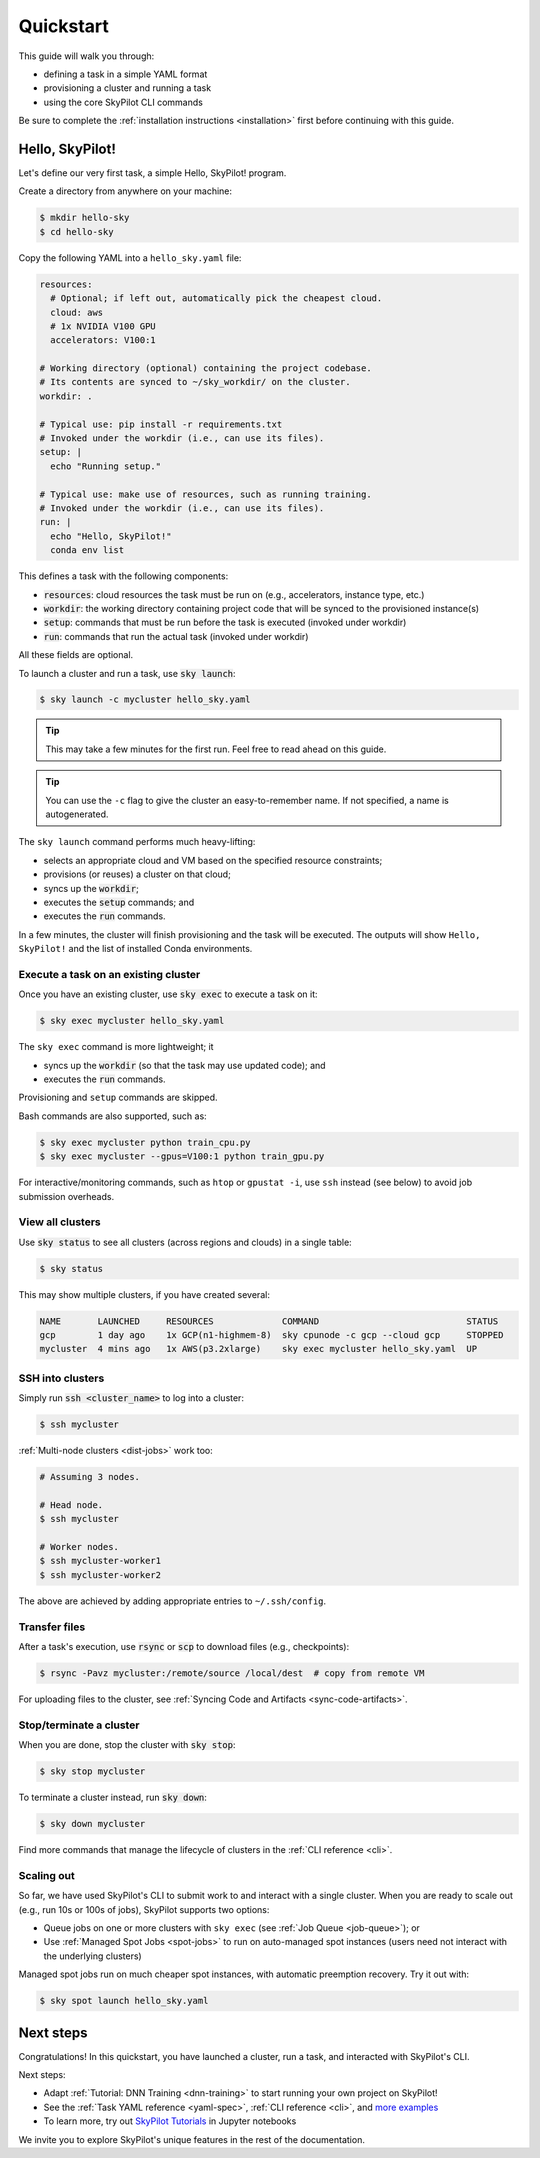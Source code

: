 .. _quickstart:

==========
Quickstart
==========

This guide will walk you through:

- defining a task in a simple YAML format
- provisioning a cluster and running a task
- using the core SkyPilot CLI commands

Be sure to complete the :ref:`installation instructions <installation>` first before continuing with this guide.

Hello, SkyPilot!
------------------

Let's define our very first task, a simple Hello, SkyPilot! program.

Create a directory from anywhere on your machine:

.. code-block:: console

  $ mkdir hello-sky
  $ cd hello-sky

Copy the following YAML into a ``hello_sky.yaml`` file:

.. code-block:: yaml

  resources:
    # Optional; if left out, automatically pick the cheapest cloud.
    cloud: aws
    # 1x NVIDIA V100 GPU
    accelerators: V100:1

  # Working directory (optional) containing the project codebase.
  # Its contents are synced to ~/sky_workdir/ on the cluster.
  workdir: .

  # Typical use: pip install -r requirements.txt
  # Invoked under the workdir (i.e., can use its files).
  setup: |
    echo "Running setup."

  # Typical use: make use of resources, such as running training.
  # Invoked under the workdir (i.e., can use its files).
  run: |
    echo "Hello, SkyPilot!"
    conda env list

This defines a task with the following components:

- :code:`resources`: cloud resources the task must be run on (e.g., accelerators, instance type, etc.)
- :code:`workdir`: the working directory containing project code that will be synced to the provisioned instance(s)
- :code:`setup`: commands that must be run before the task is executed (invoked under workdir)
- :code:`run`: commands that run the actual task (invoked under workdir)

All these fields are optional.

To launch a cluster and run a task, use :code:`sky launch`:

.. code-block:: console

  $ sky launch -c mycluster hello_sky.yaml

.. tip::

  This may take a few minutes for the first run.  Feel free to read ahead on this guide.

.. tip::

  You can use the ``-c`` flag to give the cluster an easy-to-remember name. If not specified, a name is autogenerated.

The ``sky launch`` command performs much heavy-lifting:

- selects an appropriate cloud and VM based on the specified resource constraints;
- provisions (or reuses) a cluster on that cloud;
- syncs up the :code:`workdir`;
- executes the :code:`setup` commands; and
- executes the :code:`run` commands.

In a few minutes, the cluster will finish provisioning and the task will be executed.
The outputs will show ``Hello, SkyPilot!`` and the list of installed Conda environments.

Execute a task on an existing cluster
=====================================

Once you have an existing cluster, use :code:`sky exec` to execute a task on it:

.. code-block:: console

  $ sky exec mycluster hello_sky.yaml

The ``sky exec`` command is more lightweight; it

- syncs up the :code:`workdir` (so that the task may use updated code); and
- executes the :code:`run` commands.

Provisioning and ``setup`` commands are skipped.

Bash commands are also supported, such as:

.. code-block:: console

  $ sky exec mycluster python train_cpu.py
  $ sky exec mycluster --gpus=V100:1 python train_gpu.py

For interactive/monitoring commands, such as ``htop`` or ``gpustat -i``, use ``ssh`` instead (see below) to avoid job submission overheads.


View all clusters
=================

Use :code:`sky status` to see all clusters (across regions and clouds) in a single table:

.. code-block:: console

  $ sky status

This may show multiple clusters, if you have created several:

.. code-block::

  NAME       LAUNCHED     RESOURCES             COMMAND                            STATUS
  gcp        1 day ago    1x GCP(n1-highmem-8)  sky cpunode -c gcp --cloud gcp     STOPPED
  mycluster  4 mins ago   1x AWS(p3.2xlarge)    sky exec mycluster hello_sky.yaml  UP


SSH into clusters
=================
Simply run :code:`ssh <cluster_name>` to log into a cluster:

.. code-block:: console

  $ ssh mycluster

:ref:`Multi-node clusters <dist-jobs>` work too:

.. code-block:: console

  # Assuming 3 nodes.

  # Head node.
  $ ssh mycluster

  # Worker nodes.
  $ ssh mycluster-worker1
  $ ssh mycluster-worker2

The above are achieved by adding appropriate entries to ``~/.ssh/config``.

Transfer files
===============

After a task's execution,  use :code:`rsync` or :code:`scp` to download files (e.g., checkpoints):

.. code-block:: console

    $ rsync -Pavz mycluster:/remote/source /local/dest  # copy from remote VM

For uploading files to the cluster, see :ref:`Syncing Code and Artifacts <sync-code-artifacts>`.

Stop/terminate a cluster
=========================

When you are done, stop the cluster with :code:`sky stop`:

.. code-block:: console

  $ sky stop mycluster

To terminate a cluster instead, run :code:`sky down`:

.. code-block:: console

  $ sky down mycluster

Find more commands that manage the lifecycle of clusters in the :ref:`CLI reference <cli>`.

Scaling out
=========================

So far, we have used SkyPilot's CLI to submit work to and interact with a single cluster.
When you are ready to scale out (e.g., run 10s or 100s of jobs), SkyPilot supports two options:

- Queue jobs on one or more clusters with ``sky exec`` (see :ref:`Job Queue <job-queue>`); or
- Use :ref:`Managed Spot Jobs <spot-jobs>` to run on auto-managed spot instances
  (users need not interact with the underlying clusters)

Managed spot jobs run on much cheaper spot instances, with automatic preemption recovery. Try it out with:

.. code-block:: console

  $ sky spot launch hello_sky.yaml

Next steps
-----------

Congratulations!  In this quickstart, you have launched a cluster, run a task, and interacted with SkyPilot's CLI.

Next steps:

- Adapt :ref:`Tutorial: DNN Training <dnn-training>` to start running your own project on SkyPilot!
- See the :ref:`Task YAML reference <yaml-spec>`, :ref:`CLI reference <cli>`, and `more examples <https://github.com/skypilot-org/skypilot/tree/master/examples>`_
- To learn more, try out `SkyPilot Tutorials <https://github.com/skypilot-org/skypilot-tutorial>`_ in Jupyter notebooks

We invite you to explore SkyPilot's unique features in the rest of the documentation.
